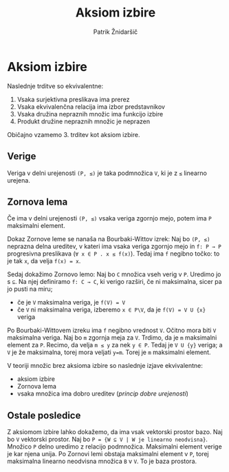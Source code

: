 #+TITLE: Aksiom izbire
#+AUTHOR: Patrik Žnidaršič

* Aksiom izbire

Naslednje trditve so ekvivalentne:
1. Vsaka surjektivna preslikava ima prerez
2. Vsaka ekvivalenčna relacija ima izbor predstavnikov
3. Vsaka družina nepraznih množic ima funkcijo izbire
4. Produkt družine nepraznih množic je neprazen
   
Običajno vzamemo 3. trditev kot aksiom izbire.

** Verige

Veriga v delni urejenosti =(P, ≤)= je taka podmnožica =V=, ki je z =≤= linearno urejena.

** Zornova lema

Če ima v delni urejenosti =(P, ≤)= vsaka veriga zgornjo mejo, potem ima =P= maksimalni element.

Dokaz Zornove leme se nanaša na Bourbaki-Wittov izrek:
Naj bo =(P, ≤)= neprazna delna ureditev, v kateri ima vsaka veriga zgornjo mejo in =f: P → P= progresivna preslikava (=∀ x ∈ P . x ≤ f(x)=). Tedaj ima =f= negibno točko: to je tak =x=, da velja =f(x) = x=.

Sedaj dokažimo Zornovo lemo:
Naj bo =C= množica vseh verig v =P=. Uredimo jo s =⊆=. Na njej definiramo =f: C → C=, ki verigo razširi, če ni maksimalna, sicer pa jo pusti na miru;
- če je =V= maksimalna veriga, je =f(V) = V=
- če =V= ni maksimalna veriga, izberemo =x ∈ P\V=, da je =f(V) = V U {x}= veriga
  
Po Bourbaki-Wittovem izreku ima =f= negibno vrednost =V=. Očitno mora biti =V= maksimalna veriga. Naj bo =m= zgornja meja za =V=. Trdimo, da je =m= maksimalni element za =P=.
Recimo, da velja =m ≤ y= za nek =y ∈ P=. Tedaj je =V U {y}= veriga; a =V= je že maksimalna, torej mora veljati =y=m=. Torej je =m= maksimalni element.


V teoriji množic brez aksioma izbire so naslednje izjave ekvivalentne:
- aksiom izbire
- Zornova lema
- vsaka množica ima dobro ureditev (/princip dobre urejenosti/)
  
** Ostale posledice

Z aksiomom izbire lahko dokažemo, da ima vsak vektorski prostor bazo.
Naj bo =V= vektorski prostor. Naj bo =P = {W ⊆ V | W je linearno neodvisna}=.
Množico =P= delno uredimo z relacijo podmnožica. Maksimalni element verige je kar njena unija.
Po Zornovi lemi obstaja maksimalni element v =P=, torej maksimalna linearno neodvisna množica =B= v =V=. To je baza prostora.
